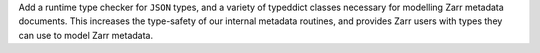 Add a runtime type checker for ``JSON`` types, and a variety of typeddict classes necessary for
modelling Zarr metadata documents. This increases the type-safety of our internal metadata routines,
and provides Zarr users with types they can use to model Zarr metadata.